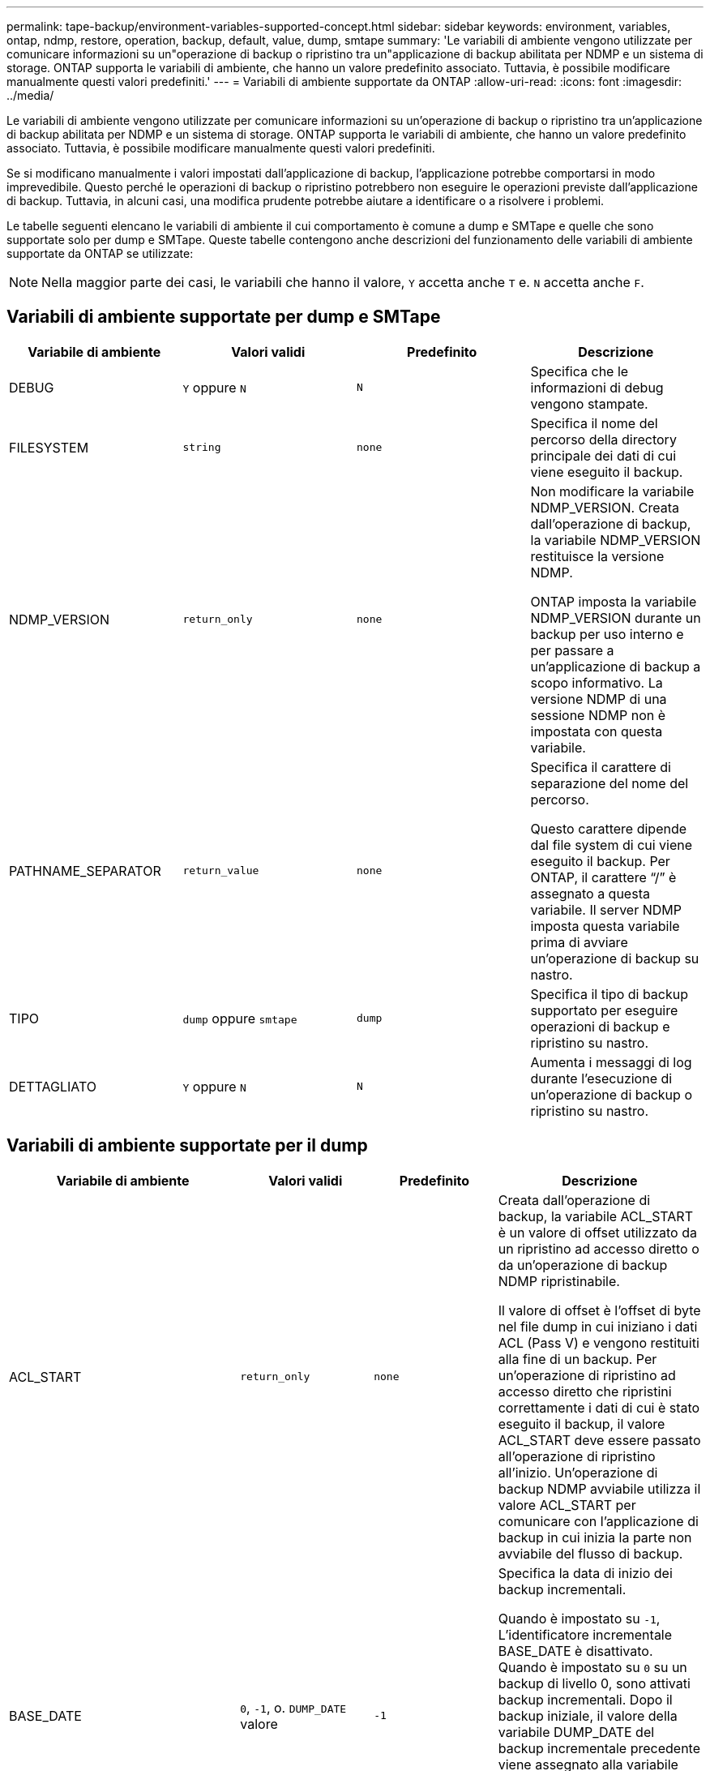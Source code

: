 ---
permalink: tape-backup/environment-variables-supported-concept.html 
sidebar: sidebar 
keywords: environment, variables, ontap, ndmp, restore, operation, backup, default, value, dump, smtape 
summary: 'Le variabili di ambiente vengono utilizzate per comunicare informazioni su un"operazione di backup o ripristino tra un"applicazione di backup abilitata per NDMP e un sistema di storage. ONTAP supporta le variabili di ambiente, che hanno un valore predefinito associato. Tuttavia, è possibile modificare manualmente questi valori predefiniti.' 
---
= Variabili di ambiente supportate da ONTAP
:allow-uri-read: 
:icons: font
:imagesdir: ../media/


[role="lead"]
Le variabili di ambiente vengono utilizzate per comunicare informazioni su un'operazione di backup o ripristino tra un'applicazione di backup abilitata per NDMP e un sistema di storage. ONTAP supporta le variabili di ambiente, che hanno un valore predefinito associato. Tuttavia, è possibile modificare manualmente questi valori predefiniti.

Se si modificano manualmente i valori impostati dall'applicazione di backup, l'applicazione potrebbe comportarsi in modo imprevedibile. Questo perché le operazioni di backup o ripristino potrebbero non eseguire le operazioni previste dall'applicazione di backup. Tuttavia, in alcuni casi, una modifica prudente potrebbe aiutare a identificare o a risolvere i problemi.

Le tabelle seguenti elencano le variabili di ambiente il cui comportamento è comune a dump e SMTape e quelle che sono supportate solo per dump e SMTape. Queste tabelle contengono anche descrizioni del funzionamento delle variabili di ambiente supportate da ONTAP se utilizzate:

[NOTE]
====
Nella maggior parte dei casi, le variabili che hanno il valore, `Y` accetta anche `T` e. `N` accetta anche `F`.

====


== Variabili di ambiente supportate per dump e SMTape

|===
| Variabile di ambiente | Valori validi | Predefinito | Descrizione 


 a| 
DEBUG
 a| 
`Y` oppure `N`
 a| 
`N`
 a| 
Specifica che le informazioni di debug vengono stampate.



 a| 
FILESYSTEM
 a| 
`string`
 a| 
`none`
 a| 
Specifica il nome del percorso della directory principale dei dati di cui viene eseguito il backup.



 a| 
NDMP_VERSION
 a| 
`return_only`
 a| 
`none`
 a| 
Non modificare la variabile NDMP_VERSION. Creata dall'operazione di backup, la variabile NDMP_VERSION restituisce la versione NDMP.

ONTAP imposta la variabile NDMP_VERSION durante un backup per uso interno e per passare a un'applicazione di backup a scopo informativo. La versione NDMP di una sessione NDMP non è impostata con questa variabile.



 a| 
PATHNAME_SEPARATOR
 a| 
`return_value`
 a| 
`none`
 a| 
Specifica il carattere di separazione del nome del percorso.

Questo carattere dipende dal file system di cui viene eseguito il backup. Per ONTAP, il carattere "`/`" è assegnato a questa variabile. Il server NDMP imposta questa variabile prima di avviare un'operazione di backup su nastro.



 a| 
TIPO
 a| 
`dump` oppure `smtape`
 a| 
`dump`
 a| 
Specifica il tipo di backup supportato per eseguire operazioni di backup e ripristino su nastro.



 a| 
DETTAGLIATO
 a| 
`Y` oppure `N`
 a| 
`N`
 a| 
Aumenta i messaggi di log durante l'esecuzione di un'operazione di backup o ripristino su nastro.

|===


== Variabili di ambiente supportate per il dump

|===
| Variabile di ambiente | Valori validi | Predefinito | Descrizione 


 a| 
ACL_START
 a| 
`return_only`
 a| 
`none`
 a| 
Creata dall'operazione di backup, la variabile ACL_START è un valore di offset utilizzato da un ripristino ad accesso diretto o da un'operazione di backup NDMP ripristinabile.

Il valore di offset è l'offset di byte nel file dump in cui iniziano i dati ACL (Pass V) e vengono restituiti alla fine di un backup. Per un'operazione di ripristino ad accesso diretto che ripristini correttamente i dati di cui è stato eseguito il backup, il valore ACL_START deve essere passato all'operazione di ripristino all'inizio. Un'operazione di backup NDMP avviabile utilizza il valore ACL_START per comunicare con l'applicazione di backup in cui inizia la parte non avviabile del flusso di backup.



 a| 
BASE_DATE
 a| 
`0`, `-1`, o. `DUMP_DATE` valore
 a| 
`-1`
 a| 
Specifica la data di inizio dei backup incrementali.

Quando è impostato su `-1`, L'identificatore incrementale BASE_DATE è disattivato. Quando è impostato su `0` su un backup di livello 0, sono attivati backup incrementali. Dopo il backup iniziale, il valore della variabile DUMP_DATE del backup incrementale precedente viene assegnato alla variabile BASE_DATE.

Queste variabili sono un'alternativa ai backup incrementali basati SU LIVELLO/AGGIORNAMENTO.



 a| 
DIRETTO
 a| 
`Y` oppure `N`
 a| 
`N`
 a| 
Specifica che un ripristino deve avanzare rapidamente direttamente nella posizione sul nastro in cui risiedono i dati del file, invece di eseguire la scansione dell'intero nastro.

Affinché il ripristino dell'accesso diretto funzioni, l'applicazione di backup deve fornire informazioni di posizionamento. Se questa variabile è impostata su `Y`, l'applicazione di backup specifica i nomi dei file o delle directory e le informazioni di posizionamento.



 a| 
NOME_DMP
 a| 
`string`
 a| 
`none`
 a| 
Specifica il nome di un backup di una sottostruttura multipla.

Questa variabile è obbligatoria per i backup di più sottostruttura.



 a| 
DUMP_DATE
 a| 
`return_value`
 a| 
`none`
 a| 
Questa variabile non viene modificata direttamente. Viene creato dal backup se la variabile BASE_DATE è impostata su un valore diverso da `-1`.

La variabile DUMP_DATE viene derivata anteponendo il valore di livello a 32 bit a un valore di tempo a 32 bit calcolato dal software dump. Il livello viene incrementato dall'ultimo valore di livello passato alla variabile BASE_DATE. Il valore risultante viene utilizzato come valore BASE_DATE in un backup incrementale successivo.



 a| 
ENHANCED_DAR_ENABLED
 a| 
`Y` oppure `N`
 a| 
`N`
 a| 
Specifica se la funzionalità DAR avanzata è attivata. La funzionalità DAR avanzata supporta directory DAR e DAR di file con flussi NT. Offre miglioramenti delle performance.

Il DAR avanzato durante il ripristino è possibile solo se vengono soddisfatte le seguenti condizioni:

* ONTAP supporta DAR avanzato.
* La cronologia del file viene attivata (HIST=Y) durante il backup.
* Il `ndmpd.offset_map.enable` l'opzione è impostata su `on`.
* LA variabile ENHANCED_DAR_ENABLED è impostata su `Y` durante il ripristino.




 a| 
ESCLUDI
 a| 
`pattern_string`
 a| 
`none`
 a| 
Specifica i file o le directory che vengono esclusi durante il backup dei dati.

L'elenco exclude è un elenco separato da virgole di nomi di file o directory. Se il nome di un file o di una directory corrisponde a uno dei nomi nell'elenco, viene escluso dal backup.

Le seguenti regole si applicano quando si specificano i nomi nell'elenco di esclusione:

* È necessario utilizzare il nome esatto del file o della directory.
* L'asterisco (*), un carattere jolly, deve essere il primo o l'ultimo carattere della stringa.
+
Ogni stringa può contenere fino a due asterischi.

* Una virgola nel nome di un file o di una directory deve essere preceduta da una barra rovesciata.
* L'elenco di esclusione può contenere fino a 32 nomi.


[NOTE]
====
I file o le directory specificati per essere esclusi per il backup non sono esclusi se si imposta NON_QUOTA_TREE su `Y` simultaneamente.

====


 a| 
ESTRARRE
 a| 
`Y`, `N`, o. `E`
 a| 
`N`
 a| 
Specifica che le sottostruttura di un set di dati di cui è stato eseguito il backup devono essere ripristinate.

L'applicazione di backup specifica i nomi delle sottostrutture da estrarre. Se un file specificato corrisponde a una directory di cui è stato eseguito il backup, la directory viene estratta in modo ricorrente.

Per rinominare un file, una directory o un qtree durante il ripristino senza utilizzare DAR, è necessario impostare la variabile di ambiente DI ESTRAZIONE su `E`.



 a| 
ESTRAI_ACL
 a| 
`Y` oppure `N`
 a| 
`Y`
 a| 
Specifica che gli ACL del file di cui è stato eseguito il backup vengono ripristinati durante un'operazione di ripristino.

L'impostazione predefinita prevede il ripristino degli ACL durante il ripristino dei dati, ad eccezione dei DAR (DIRECT=Y).



 a| 
FORZA
 a| 
`Y` oppure `N`
 a| 
`N`
 a| 
Determina se l'operazione di ripristino deve controllare lo spazio del volume e la disponibilità di inode sul volume di destinazione.

Impostare questa variabile su `Y` consente all'operazione di ripristino di ignorare i controlli dello spazio del volume e della disponibilità di inode sul percorso di destinazione.

Se sul volume di destinazione non è disponibile spazio di volume o inode sufficienti, l'operazione di ripristino ripristina la quantità di dati consentita dallo spazio di volume di destinazione e dalla disponibilità di inode. L'operazione di ripristino si interrompe quando lo spazio del volume o gli inode non sono disponibili.



 a| 
HIST
 a| 
`Y` oppure `N`
 a| 
`N`
 a| 
Specifica che le informazioni sulla cronologia del file vengono inviate all'applicazione di backup.

La maggior parte delle applicazioni di backup commerciali imposta la variabile HIST su `Y`. Se si desidera aumentare la velocità di un'operazione di backup o risolvere un problema con la raccolta della cronologia dei file, è possibile impostare questa variabile su `N`.

[NOTE]
====
Non impostare la variabile HIST su `Y` se l'applicazione di backup non supporta la cronologia dei file.

====


 a| 
IGNORE_CTIME
 a| 
`Y` oppure `N`
 a| 
`N`
 a| 
Specifica che non viene eseguito il backup incrementale di un file se è stato modificato solo il relativo valore ctime rispetto al backup incrementale precedente.

Alcune applicazioni, come il software antivirus, modificano il valore ctime di un file all'interno dell'inode, anche se il file o i relativi attributi non sono stati modificati. Di conseguenza, un backup incrementale potrebbe eseguire il backup dei file che non sono stati modificati. Il `IGNORE_CTIME` la variabile deve essere specificata solo se i backup incrementali richiedono una quantità di tempo o spazio inaccettabile a causa della modifica del valore ctime.

[NOTE]
====
Il `NDMP dump` set di comandi `IGNORE_CTIME` a. `false` per impostazione predefinita. Impostarlo su `true` può causare la seguente perdita di dati:

. Se `IGNORE_CTIME` viene impostato su true con un livello di volume incrementale `ndmpcopy`il risultato è l'eliminazione dei file, che vengono spostati tra i qtree in origine.
. Se `IGNORE_CTIME` viene impostato su true durante un dump incrementale a livello di volume, con conseguente eliminazione dei file, che vengono spostati tra i qtree di origine durante il ripristino incrementale.


Per evitare questo problema, `IGNORE_CTIME` deve essere impostato su false durante il livello del volume `NDMP dumps` oppure `ndmpcopy`.

====


 a| 
IGNORE_QTREE
 a| 
`Y` oppure `N`
 a| 
`N`
 a| 
Specifica che l'operazione di ripristino non ripristina le informazioni qtree dai qtree di cui è stato eseguito il backup.



 a| 
LIVELLO
 a| 
`0`-`31`
 a| 
`0`
 a| 
Specifica il livello di backup.

Il livello 0 copia l'intero set di dati. I livelli di backup incrementali, specificati da valori superiori a 0, copiano tutti i file (nuovi o modificati) dall'ultimo backup incrementale. Ad esempio, un livello 1 esegue il backup di file nuovi o modificati dal backup di livello 0, un livello 2 esegue il backup di file nuovi o modificati dal backup di livello 1 e così via.



 a| 
ELENCO
 a| 
`Y` oppure `N`
 a| 
`N`
 a| 
Elenca i nomi dei file di cui è stato eseguito il backup e i numeri di inode senza ripristinare effettivamente i dati.



 a| 
LIST_QTREE
 a| 
`Y` oppure `N`
 a| 
`N`
 a| 
Elenca i qtree di cui è stato eseguito il backup senza ripristinare effettivamente i dati.



 a| 
NOMI_SOTTOSTRUTTURA_MULTIPLI
 a| 
`string`
 a| 
`none`
 a| 
Specifica che il backup è un backup a più sottostruttura.

Nella stringa sono specificate più sottostruttura, ovvero un elenco di nomi di sottostruttura separati da una nuova riga e con terminazione nulla. I sottostruttura sono specificati dai nomi dei percorsi relativi alla directory root comune, che deve essere specificata come ultimo elemento dell'elenco.

Se si utilizza questa variabile, è necessario utilizzare anche la variabile DMP_NAME.



 a| 
NDMP_UNICODE_ FH
 a| 
`Y` oppure `N`
 a| 
`N`
 a| 
Specifica che un nome Unicode è incluso in aggiunta al nome NFS del file nelle informazioni sulla cronologia del file.

Questa opzione non viene utilizzata dalla maggior parte delle applicazioni di backup e non deve essere impostata a meno che l'applicazione di backup non riceva questi nomi di file aggiuntivi. È necessario impostare anche la variabile HIST.



 a| 
NO_ACL
 a| 
`Y` oppure `N`
 a| 
`N`
 a| 
Specifica che gli ACL non devono essere copiati durante il backup dei dati.



 a| 
STRUTTURA_NON_QUOTA
 a| 
`Y` oppure `N`
 a| 
`N`
 a| 
Specifica che i file e le directory nei qtree devono essere ignorati durante il backup dei dati.

Quando è impostato su `Y`, Gli elementi in qtree nel set di dati specificato dalla variabile DI FILESYSTEM non vengono sottoposti a backup. Questa variabile ha un effetto solo se la variabile DI FILESYSTEM specifica un intero volume. La variabile NON_QUOTA_TREE funziona solo su un backup di livello 0 e non funziona se viene specificata la variabile MULTI_SUBTREE_NAMES.

[NOTE]
====
I file o le directory specificati per essere esclusi per il backup non sono esclusi se si imposta NON_QUOTA_TREE su `Y` simultaneamente.

====


 a| 
NOWRITE
 a| 
`Y` oppure `N`
 a| 
`N`
 a| 
Specifica che l'operazione di ripristino non deve scrivere i dati sul disco.

Questa variabile viene utilizzata per il debug.



 a| 
RICORRENTE
 a| 
`Y` oppure `N`
 a| 
`Y`
 a| 
Specifica che le voci della directory durante un ripristino DAR devono essere espanse.

Le variabili di ambiente DIRECT e ENHANCED_DAR_ENABLED devono essere attivate (impostate su `Y`). Se la variabile RICORRENTE è disattivata (impostare su `N`), solo le autorizzazioni e gli ACL per tutte le directory nel percorso di origine originale vengono ripristinati dal nastro, non dal contenuto delle directory. Se la variabile RICORRENTE è impostata su `N` Oppure la variabile RECOVER_FULL_PATHS è impostata su `Y`, il percorso di ripristino deve terminare con il percorso originale.

[NOTE]
====
Se la variabile RICORRENTE è disattivata e se sono presenti più percorsi di ripristino, tutti i percorsi di ripristino devono essere contenuti entro il più lungo dei percorsi di ripristino. In caso contrario, viene visualizzato un messaggio di errore.

====
Ad esempio, i seguenti sono percorsi di ripristino validi perché tutti i percorsi di ripristino sono inclusi `foo/dir1/deepdir/myfile`:

* `/foo`
* `/foo/dir`
* `/foo/dir1/deepdir`
* `/foo/dir1/deepdir/myfile`


I seguenti sono percorsi di ripristino non validi:

* `/foo`
* `/foo/dir`
* `/foo/dir1/myfile`
* `/foo/dir2`
* `/foo/dir2/myfile`




 a| 
RECOVERY_FULL_PATHS
 a| 
`Y` oppure `N`
 a| 
`N`
 a| 
Specifica che il percorso di ripristino completo avrà le relative autorizzazioni e gli ACL ripristinati dopo il DAR.

DIRECT e ENHANCED_DAR_ENABLED devono essere attivati (impostare su `Y`). Se RECOVER_FULL_PATHS è impostato su `Y`, il percorso di ripristino deve terminare con il percorso originale. Se nel volume di destinazione sono già presenti directory, le relative autorizzazioni e gli ACL non verranno ripristinati dal nastro.



 a| 
AGGIORNARE
 a| 
`Y` oppure `N`
 a| 
`Y`
 a| 
Aggiorna le informazioni sui metadati per abilitare il backup incrementale basato SUL LIVELLO.

|===


== Variabili di ambiente supportate per SMTape

|===
| Variabile di ambiente | Valori validi | Predefinito | Descrizione 


 a| 
BASE_DATE
 a| 
`DUMP_DATE`
 a| 
`-1`
 a| 
Specifica la data di inizio dei backup incrementali.

 `BASE_DATE` È una rappresentazione stringa degli identificatori Snapshot di riferimento. Utilizzando il `BASE_DATE` Stringa, SMTape individua la copia Snapshot di riferimento.

 `BASE_DATE` non è richiesto per i backup di riferimento. Per un backup incrementale, il valore di `DUMP_DATE` la variabile rispetto alla linea di base precedente o al backup incrementale viene assegnata a `BASE_DATE` variabile.

L'applicazione di backup assegna `DUMP_DATE` Valore di una precedente linea di base SMTape o backup incrementale.



 a| 
DUMP_DATE
 a| 
`return_value`
 a| 
`none`
 a| 
Al termine di un backup SMTape, DUMP_DATE contiene un identificatore di stringa che identifica la copia Snapshot utilizzata per tale backup. Questa copia Snapshot può essere utilizzata come copia Snapshot di riferimento per un backup incrementale successivo.

Il valore risultante di DUMP_DATE viene utilizzato come valore BASE_DATE per i backup incrementali successivi.



 a| 
SMTAPE_BACKUP_SET_ID
 a| 
`string`
 a| 
`none`
 a| 
Identifica la sequenza di backup incrementali associata al backup di riferimento.

L'ID set di backup è un ID univoco a 128 bit generato durante un backup di base. L'applicazione di backup assegna questo ID come input a `SMTAPE_BACKUP_SET_ID` variabile durante un backup incrementale.



 a| 
NOME_SNAPSHOT_SMTAPE
 a| 
Qualsiasi copia Snapshot valida disponibile nel volume
 a| 
`Invalid`
 a| 
Quando la variabile SMTAPE_SNAPSHOT_NAME viene impostata su una copia Snapshot, viene eseguito il backup su nastro della copia Snapshot e delle copie Snapshot precedenti.

Per il backup incrementale, questa variabile specifica la copia Snapshot incrementale. La variabile BASE_DATE fornisce la copia Snapshot di riferimento.



 a| 
SMTAPE_DELETE_SNAPSHOT
 a| 
`Y` oppure `N`
 a| 
`N`
 a| 
Per una copia Snapshot creata automaticamente da SMTape, quando la variabile SMTAPE_DELETE_SNAPSHOT è impostata su `Y`, Quindi, una volta completata l'operazione di backup, SMTape elimina questa copia Snapshot. Tuttavia, una copia Snapshot creata dall'applicazione di backup non verrà eliminata.



 a| 
SMTAPE_BREAK_MIRROR
 a| 
`Y` oppure `N`
 a| 
`N`
 a| 
Quando la variabile SMTAPE_BREAK_MIRROR è impostata su `Y`, il volume di tipo `DP` viene modificato in a. `RW` dopo un ripristino riuscito.

|===